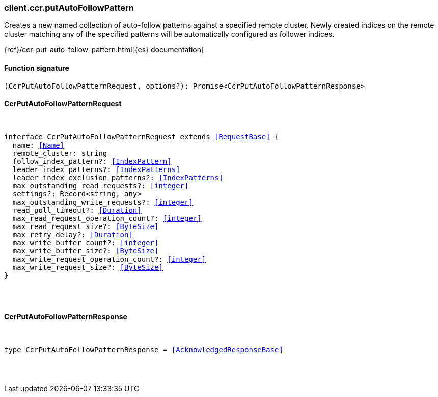 [[reference-ccr-put_auto_follow_pattern]]

////////
===========================================================================================================================
||                                                                                                                       ||
||                                                                                                                       ||
||                                                                                                                       ||
||        ██████╗ ███████╗ █████╗ ██████╗ ███╗   ███╗███████╗                                                            ||
||        ██╔══██╗██╔════╝██╔══██╗██╔══██╗████╗ ████║██╔════╝                                                            ||
||        ██████╔╝█████╗  ███████║██║  ██║██╔████╔██║█████╗                                                              ||
||        ██╔══██╗██╔══╝  ██╔══██║██║  ██║██║╚██╔╝██║██╔══╝                                                              ||
||        ██║  ██║███████╗██║  ██║██████╔╝██║ ╚═╝ ██║███████╗                                                            ||
||        ╚═╝  ╚═╝╚══════╝╚═╝  ╚═╝╚═════╝ ╚═╝     ╚═╝╚══════╝                                                            ||
||                                                                                                                       ||
||                                                                                                                       ||
||    This file is autogenerated, DO NOT send pull requests that changes this file directly.                             ||
||    You should update the script that does the generation, which can be found in:                                      ||
||    https://github.com/elastic/elastic-client-generator-js                                                             ||
||                                                                                                                       ||
||    You can run the script with the following command:                                                                 ||
||       npm run elasticsearch -- --version <version>                                                                    ||
||                                                                                                                       ||
||                                                                                                                       ||
||                                                                                                                       ||
===========================================================================================================================
////////

[discrete]
[[client.ccr.putAutoFollowPattern]]
=== client.ccr.putAutoFollowPattern

Creates a new named collection of auto-follow patterns against a specified remote cluster. Newly created indices on the remote cluster matching any of the specified patterns will be automatically configured as follower indices.

{ref}/ccr-put-auto-follow-pattern.html[{es} documentation]

[discrete]
==== Function signature

[source,ts]
----
(CcrPutAutoFollowPatternRequest, options?): Promise<CcrPutAutoFollowPatternResponse>
----

[discrete]
==== CcrPutAutoFollowPatternRequest

[pass]
++++
<pre>
++++
interface CcrPutAutoFollowPatternRequest extends <<RequestBase>> {
  name: <<Name>>
  remote_cluster: string
  follow_index_pattern?: <<IndexPattern>>
  leader_index_patterns?: <<IndexPatterns>>
  leader_index_exclusion_patterns?: <<IndexPatterns>>
  max_outstanding_read_requests?: <<integer>>
  settings?: Record<string, any>
  max_outstanding_write_requests?: <<integer>>
  read_poll_timeout?: <<Duration>>
  max_read_request_operation_count?: <<integer>>
  max_read_request_size?: <<ByteSize>>
  max_retry_delay?: <<Duration>>
  max_write_buffer_count?: <<integer>>
  max_write_buffer_size?: <<ByteSize>>
  max_write_request_operation_count?: <<integer>>
  max_write_request_size?: <<ByteSize>>
}

[pass]
++++
</pre>
++++
[discrete]
==== CcrPutAutoFollowPatternResponse

[pass]
++++
<pre>
++++
type CcrPutAutoFollowPatternResponse = <<AcknowledgedResponseBase>>

[pass]
++++
</pre>
++++
